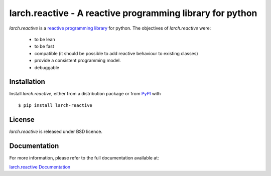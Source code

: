 larch.reactive - A reactive programming library for python
==========================================================

|ra| is a `reactive programming library
<https://en.wikipedia.org/wiki/Reactive_programming>`_ for python.
The objectives of |ra| were:

  - to be lean
  - to be fast
  - compatible (it should be possible to add reactive behaviour
    to existing classes)
  - provide a consistent programming model.
  - debuggable

Installation
------------

Install |ra|, either from a distribution package or from
`PyPI <https://pypi.python.org/pypi/larch.reactive>`_ with ::

   $ pip install larch-reactive

License
-------

|ra| is released under BSD licence.

Documentation
-------------

For more information, please refer to the full documentation available at:

`larch.reactive Documentation <https://kochelmonster.github.io/larch-reactive/index.html>`_

.. |ra| replace:: `larch.reactive`